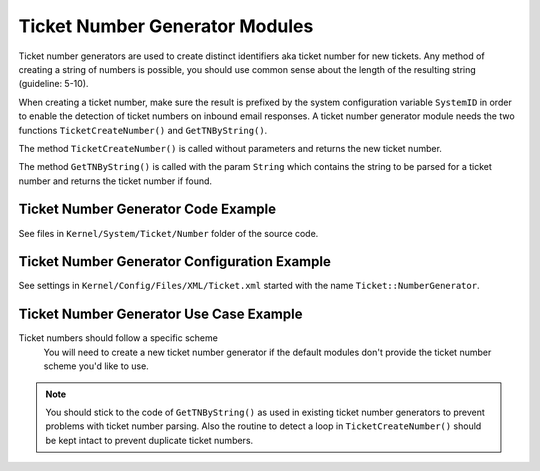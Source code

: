 Ticket Number Generator Modules
===============================

Ticket number generators are used to create distinct identifiers aka ticket number for new tickets. Any method of creating a string of numbers is possible, you should use common sense about the length of the resulting string (guideline: 5-10).

When creating a ticket number, make sure the result is prefixed by the system configuration variable ``SystemID`` in order to enable the detection of ticket numbers on inbound email responses. A ticket number generator module needs the two functions ``TicketCreateNumber()`` and ``GetTNByString()``.

The method ``TicketCreateNumber()`` is called without parameters and returns the new ticket number.

The method ``GetTNByString()`` is called with the param ``String`` which contains the string to be parsed for a ticket number and returns the ticket number if found.


Ticket Number Generator Code Example
------------------------------------

See files in ``Kernel/System/Ticket/Number`` folder of the source code.


Ticket Number Generator Configuration Example
---------------------------------------------

See settings in ``Kernel/Config/Files/XML/Ticket.xml`` started with the name ``Ticket::NumberGenerator``.


Ticket Number Generator Use Case Example
----------------------------------------

Ticket numbers should follow a specific scheme
   You will need to create a new ticket number generator if the default modules don't provide the ticket number scheme you'd like to use.

.. note::

   You should stick to the code of ``GetTNByString()`` as used in existing ticket number generators to prevent problems with ticket number parsing. Also the routine to detect a loop in ``TicketCreateNumber()`` should be kept intact to prevent duplicate ticket numbers.
